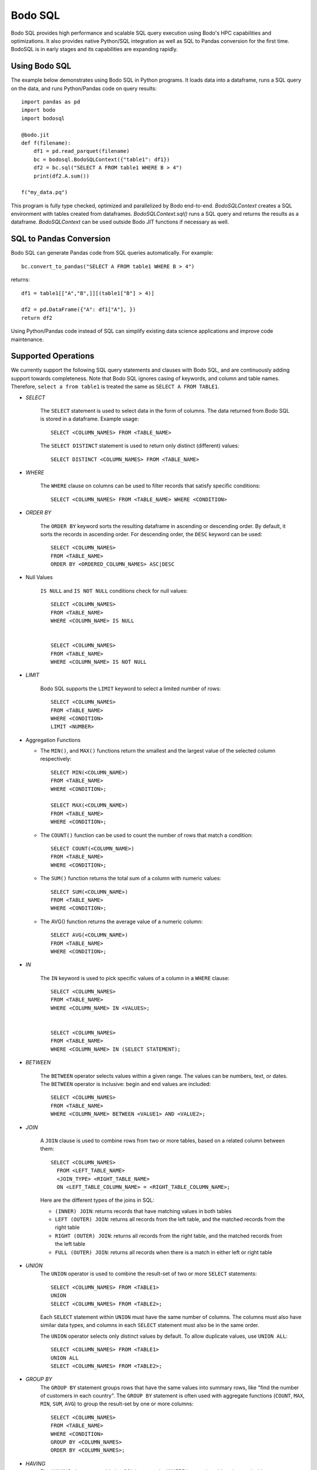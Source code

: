 .. _bodosql:

Bodo SQL
========

Bodo SQL provides high performance and scalable SQL query execution
using Bodo's HPC capabilities and optimizations.
It also provides native Python/SQL integration
as well as SQL to Pandas conversion for the first time.
BodoSQL is in early stages and its capabilities are expanding rapidly.


Using Bodo SQL
--------------

The example below demonstrates using Bodo SQL in Python programs.
It loads data into a dataframe, runs a SQL query on the data,
and runs Python/Pandas code on query results::


    import pandas as pd
    import bodo
    import bodosql

    @bodo.jit
    def f(filename):
        df1 = pd.read_parquet(filename)
        bc = bodosql.BodoSQLContext({"table1": df1})
        df2 = bc.sql("SELECT A FROM table1 WHERE B > 4")
        print(df2.A.sum())

    f("my_data.pq")


This program is fully type checked, optimized and parallelized by Bodo end-to-end.
`BodoSQLContext` creates a SQL environment with tables created from dataframes.
`BodoSQLContext.sql()` runs a SQL query and returns the results as a dataframe.
`BodoSQLContext` can be used outside Bodo JIT functions if necessary as well.


SQL to Pandas Conversion
------------------------

Bodo SQL can generate Pandas code from SQL queries automatically. For example::

    bc.convert_to_pandas("SELECT A FROM table1 WHERE B > 4")

returns::

    df1 = table1[["A","B",]][(table1["B"] > 4)]

    df2 = pd.DataFrame({"A": df1["A"], })
    return df2


Using Python/Pandas code instead of SQL can simplify existing data science applications
and improve code maintenance.


Supported Operations
--------------------
We currently support the following SQL query statements and clauses with Bodo SQL, and are continuously adding support towards completeness. Note that
Bodo SQL ignores casing of keywords, and column and table names. Therefore, ``select a from table1`` is treated the same as ``SELECT A FROM TABLE1``.

* `SELECT`

    The ``SELECT`` statement is used to select data in the form of columns. The data returned from Bodo SQL is stored in a dataframe. Example usage::

        SELECT <COLUMN_NAMES> FROM <TABLE_NAME>

    The ``SELECT DISTINCT`` statement is used to return only distinct (different) values::

        SELECT DISTINCT <COLUMN_NAMES> FROM <TABLE_NAME>

* `WHERE`

    The ``WHERE`` clause on columns can be used to filter records that satisfy specific conditions::

        SELECT <COLUMN_NAMES> FROM <TABLE_NAME> WHERE <CONDITION>


* `ORDER BY`

    The ``ORDER BY`` keyword sorts the resulting dataframe in ascending or descending order. By default, it sorts the records in ascending order.
    For descending order, the ``DESC`` keyword can be used::

        SELECT <COLUMN_NAMES>
        FROM <TABLE_NAME>
        ORDER BY <ORDERED_COLUMN_NAMES> ASC|DESC


* Null Values

    ``IS NULL`` and ``IS NOT NULL`` conditions check for null values::

        SELECT <COLUMN_NAMES>
        FROM <TABLE_NAME>
        WHERE <COLUMN_NAME> IS NULL


        SELECT <COLUMN_NAMES>
        FROM <TABLE_NAME>
        WHERE <COLUMN_NAME> IS NOT NULL


* `LIMIT`

    Bodo SQL supports the ``LIMIT`` keyword to select a limited number of rows::

        SELECT <COLUMN_NAMES>
        FROM <TABLE_NAME>
        WHERE <CONDITION>
        LIMIT <NUMBER>


* Aggregation Functions

  - The ``MIN()``, and ``MAX()`` functions return the smallest and the largest value of the selected column respectively::

        SELECT MIN(<COLUMN_NAME>)
        FROM <TABLE_NAME>
        WHERE <CONDITION>;

        SELECT MAX(<COLUMN_NAME>)
        FROM <TABLE_NAME>
        WHERE <CONDITION>;

  - The ``COUNT()`` function can be used to count the number of rows that match a condition::

        SELECT COUNT(<COLUMN_NAME>)
        FROM <TABLE_NAME>
        WHERE <CONDITION>;

  - The ``SUM()`` function returns the total sum of a column with numeric values::

        SELECT SUM(<COLUMN_NAME>)
        FROM <TABLE_NAME>
        WHERE <CONDITION>;

  - The AVG() function returns the average value of a numeric column::

        SELECT AVG(<COLUMN_NAME>)
        FROM <TABLE_NAME>
        WHERE <CONDITION>;


* `IN`

    The ``IN`` keyword is used to pick specific values of a column in a ``WHERE`` clause::

        SELECT <COLUMN_NAMES>
        FROM <TABLE_NAME>
        WHERE <COLUMN_NAME> IN <VALUES>;


        SELECT <COLUMN_NAMES>
        FROM <TABLE_NAME>
        WHERE <COLUMN_NAME> IN (SELECT STATEMENT);


* `BETWEEN`

    The ``BETWEEN`` operator selects values within a given range. The values can be numbers, text, or dates.
    The ``BETWEEN`` operator is inclusive: begin and end values are included::

        SELECT <COLUMN_NAMES>
        FROM <TABLE_NAME>
        WHERE <COLUMN_NAME> BETWEEN <VALUE1> AND <VALUE2>;


* `JOIN`

    A ``JOIN`` clause is used to combine rows from two or more tables, based on a related column between them::

      SELECT <COLUMN_NAMES>
        FROM <LEFT_TABLE_NAME>
        <JOIN_TYPE> <RIGHT_TABLE_NAME>
        ON <LEFT_TABLE_COLUMN_NAME> = <RIGHT_TABLE_COLUMN_NAME>;

    Here are the different types of the joins in SQL:

    - ``(INNER) JOIN``: returns records that have matching values in both tables
    - ``LEFT (OUTER) JOIN``: returns all records from the left table, and the matched records from the right table
    - ``RIGHT (OUTER) JOIN``: returns all records from the right table, and the matched records from the left table
    - ``FULL (OUTER) JOIN``: returns all records when there is a match in either left or right table


* `UNION`
    The ``UNION`` operator is used to combine the result-set of two or more ``SELECT`` statements::

        SELECT <COLUMN_NAMES> FROM <TABLE1>
        UNION
        SELECT <COLUMN_NAMES> FROM <TABLE2>;

    Each ``SELECT`` statement within ``UNION`` must have the same number of columns.
    The columns must also have similar data types, and columns in each ``SELECT`` statement must also be in the same order.


    The ``UNION`` operator selects only distinct values by default. To allow duplicate values, use ``UNION ALL``::

        SELECT <COLUMN_NAMES> FROM <TABLE1>
        UNION ALL
        SELECT <COLUMN_NAMES> FROM <TABLE2>;


* `GROUP BY`
    The ``GROUP BY`` statement groups rows that have the same values into summary rows, like "find the number of customers in each country".
    The ``GROUP BY`` statement is often used with aggregate functions (``COUNT``, ``MAX``, ``MIN``, ``SUM``, ``AVG``) to group the result-set by one or more columns::

        SELECT <COLUMN_NAMES>
        FROM <TABLE_NAME>
        WHERE <CONDITION>
        GROUP BY <COLUMN_NAMES>
        ORDER BY <COLUMN_NAMES>;


* `HAVING`
    The `HAVING` clause was added to SQL because the WHERE keyword could not be used with aggregate functions::

        SELECT column_name(s)
        FROM table_name
        WHERE condition
        GROUP BY column_name(s)
        HAVING condition
        ORDER BY column_name(s);


* Operators

    - Bodo SQL currently supports the following arithmetic operators on columns:

        - ``+`` (addition)
        - ``-`` (subtraction)
        - ``*`` (multiplication)

    - Bodo SQL currently supports the following comparision operators on columns:

        - ``=``	(equal to)
        - ``>``	(greater than)
        - ``<``	(less than)
        - ``>=`` (greater than or equal t)o
        - ``<=`` (less than or equal to)
        - ``<>`` (not equal to)

* Aliasing

    SQL aliases are used to give a table, or a column in a table, a temporary name::

        SELECT <COLUMN_NAME> AS <ALIAS>
        FROM <TABLE_NAME>;

    Aliases are often used to make column names more readable. An alias only exists for the duration of the query.
